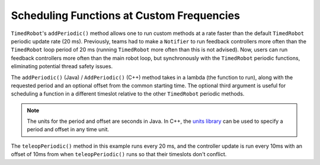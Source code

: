 Scheduling Functions at Custom Frequencies
==========================================
``TimedRobot``'s ``addPeriodic()`` method allows one to run custom methods at a rate faster than the default ``TimedRobot`` periodic update rate (20 ms). Previously, teams had to make a ``Notifier`` to run feedback controllers more often than the ``TimedRobot`` loop period of 20 ms (running ``TimedRobot`` more often than this is not advised). Now, users can run feedback controllers more often than the main robot loop, but synchronously with the ``TimedRobot`` periodic functions, eliminating potential thread safety issues.

The ``addPeriodic()`` (Java) / ``AddPeriodic()`` (C++) method takes in a lambda (the function to run), along with the requested period and an optional offset from the common starting time. The optional third argument is useful for scheduling a function in a different timeslot relative to the other ``TimedRobot`` periodic methods.

.. note:: The units for the period and offset are seconds in Java. In C++, the `units library <docs/software/basic-programming/cpp-units:The C++ Units Library>`_ can be used to specify a period and offset in any time unit.

.. tabs::

    .. group-tab:: Java

        .. code-block:: java

            public class Robot extends TimedRobot {
                private Joystick m_joystick = new Joystick(0);
                private Encoder m_encoder = new Encoder(1, 2);
                private Spark m_motor = new Spark(1);
                private PIDController m_controller = new PIDController(1.0, 0.0, 0.5, 0.01);

                public Robot() {
                    addPeriodic(() -> {
                        m_motor.set(m_controller.calculate(m_encoder.getRate()));
                    }, 0.01, 0.01);
                }

                @Override
                public teleopPeriodic() {
                    if (m_joystick.getRawButtonPressed(1)) {
                        if (m_controller.getSetpoint() == 0.0) {
                            m_controller.setSetpoint(30.0);
                        } else {
                            m_controller.setSetpoint(0.0);
                        }
                    }
                }
              }

    .. group-tab:: C++ (Header)

        .. code-block:: cpp

            class Robot : public frc::TimedRobot {
             private:
              frc::Joystick m_joystick{0};
              frc::Encoder m_encoder{1, 2};
              frc::Spark m_motor{1};
              frc2::PIDController m_controller{1.0, 0.0, 0.5, 10_ms};

              Robot();

              void TeleopPeriodic() override;
            };

    .. group-tab:: C++ (Source)

        .. code-block:: cpp

            void Robot::Robot() {
              AddPeriodic([&] {
                m_motor.Set(m_controller.Calculate(m_encoder.GetRate()));
              }, 10_ms, 10_ms);
            }

            void Robot::TeleopPeriodic() {
              if (m_joystick.GetRawButtonPressed(1)) {
                if (m_controller.GetSetpoint() == 0.0) {
                  m_controller.SetSetpoint(30.0);
                } else {
                  m_controller.SetSetpoint(0.0);
                }
              }
            }

The ``teleopPeriodic()`` method in this example runs every 20 ms, and the controller update is run every 10ms with an offset of 10ms from when ``teleopPeriodic()`` runs so that their timeslots don't conflict.
